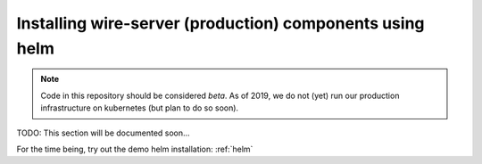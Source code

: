 .. _helm_prod:

Installing wire-server (production) components using helm
==============================================================

.. note::

   Code in this repository should be considered *beta*. As of 2019, we do not (yet)
   run our production infrastructure on kubernetes (but plan to do so soon).


TODO: This section will be documented soon...

For the time being, try out the demo helm installation: :ref:`helm`

